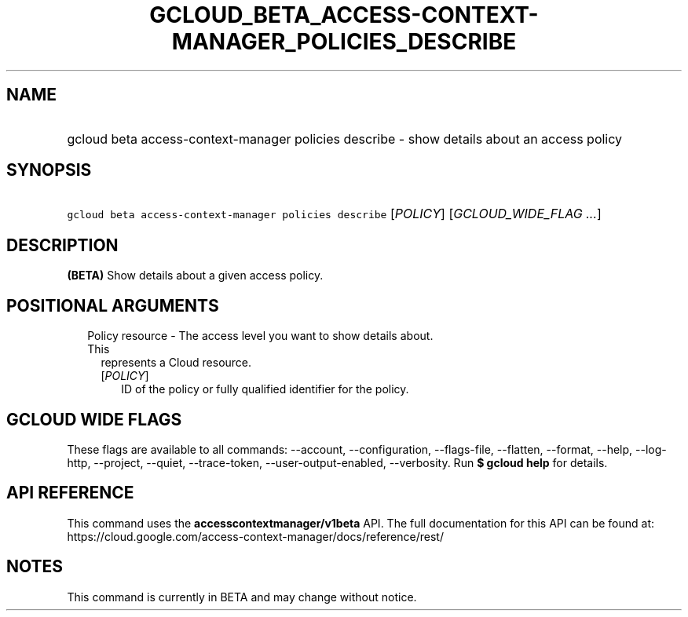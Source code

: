 
.TH "GCLOUD_BETA_ACCESS\-CONTEXT\-MANAGER_POLICIES_DESCRIBE" 1



.SH "NAME"
.HP
gcloud beta access\-context\-manager policies describe \- show details about an access policy



.SH "SYNOPSIS"
.HP
\f5gcloud beta access\-context\-manager policies describe\fR [\fIPOLICY\fR] [\fIGCLOUD_WIDE_FLAG\ ...\fR]



.SH "DESCRIPTION"

\fB(BETA)\fR Show details about a given access policy.



.SH "POSITIONAL ARGUMENTS"

.RS 2m
.TP 2m

Policy resource \- The access level you want to show details about. This
represents a Cloud resource.

.RS 2m
.TP 2m
[\fIPOLICY\fR]
ID of the policy or fully qualified identifier for the policy.


.RE
.RE
.sp

.SH "GCLOUD WIDE FLAGS"

These flags are available to all commands: \-\-account, \-\-configuration,
\-\-flags\-file, \-\-flatten, \-\-format, \-\-help, \-\-log\-http, \-\-project,
\-\-quiet, \-\-trace\-token, \-\-user\-output\-enabled, \-\-verbosity. Run \fB$
gcloud help\fR for details.



.SH "API REFERENCE"

This command uses the \fBaccesscontextmanager/v1beta\fR API. The full
documentation for this API can be found at:
https://cloud.google.com/access\-context\-manager/docs/reference/rest/



.SH "NOTES"

This command is currently in BETA and may change without notice.

